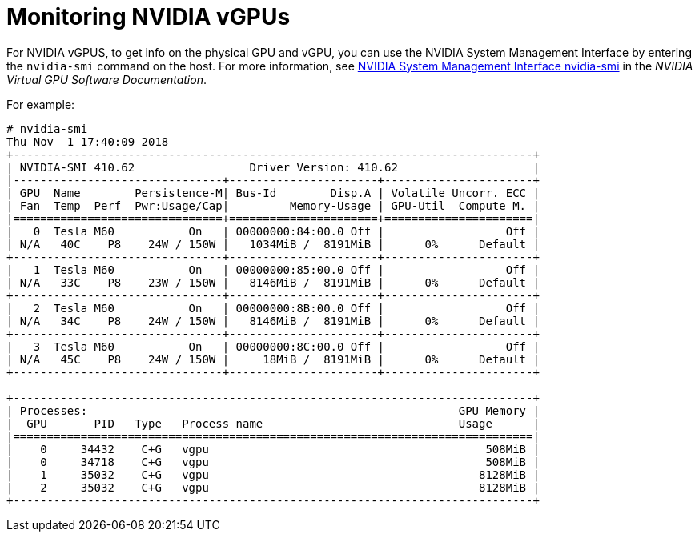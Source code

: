 // Module included in the following assemblies:
//
// assembly_managing-nvidia-vgpu-devices

:_content-type: PROCEDURE
[id="proc_obtaining-nvidia-vgpu-information-about-your-system_{context}"]
= Monitoring NVIDIA vGPUs

// ###############  BEGIN RHV INFO (TO BE CONDITIONALIZED)

For NVIDIA vGPUS, to get info on the physical GPU and vGPU, you can use the NVIDIA System Management Interface by entering the [command]`nvidia-smi` command on the host. For more information, see link:https://docs.nvidia.com/grid/latest/grid-vgpu-user-guide/index.html#performance-monitoring-gpu-nvidia-smi[NVIDIA System Management Interface nvidia-smi] in the __NVIDIA Virtual GPU Software Documentation__.

For example:

[options="nowrap" subs="verbatim"]
----
# nvidia-smi
Thu Nov  1 17:40:09 2018
+-----------------------------------------------------------------------------+
| NVIDIA-SMI 410.62                 Driver Version: 410.62                    |
|-------------------------------+----------------------+----------------------+
| GPU  Name        Persistence-M| Bus-Id        Disp.A | Volatile Uncorr. ECC |
| Fan  Temp  Perf  Pwr:Usage/Cap|         Memory-Usage | GPU-Util  Compute M. |
|===============================+======================+======================|
|   0  Tesla M60           On   | 00000000:84:00.0 Off |                  Off |
| N/A   40C    P8    24W / 150W |   1034MiB /  8191MiB |      0%      Default |
+-------------------------------+----------------------+----------------------+
|   1  Tesla M60           On   | 00000000:85:00.0 Off |                  Off |
| N/A   33C    P8    23W / 150W |   8146MiB /  8191MiB |      0%      Default |
+-------------------------------+----------------------+----------------------+
|   2  Tesla M60           On   | 00000000:8B:00.0 Off |                  Off |
| N/A   34C    P8    24W / 150W |   8146MiB /  8191MiB |      0%      Default |
+-------------------------------+----------------------+----------------------+
|   3  Tesla M60           On   | 00000000:8C:00.0 Off |                  Off |
| N/A   45C    P8    24W / 150W |     18MiB /  8191MiB |      0%      Default |
+-------------------------------+----------------------+----------------------+

+-----------------------------------------------------------------------------+
| Processes:                                                       GPU Memory |
|  GPU       PID   Type   Process name                             Usage      |
|=============================================================================|
|    0     34432    C+G   vgpu                                         508MiB |
|    0     34718    C+G   vgpu                                         508MiB |
|    1     35032    C+G   vgpu                                        8128MiB |
|    2     35032    C+G   vgpu                                        8128MiB |
+-----------------------------------------------------------------------------+
----

// ###############  END RHV INFO

// ###############  BEGIN RHEL INFO (TO BE CONDITIONALIZED)

////

To evaluate the capabilities of the vGPU features available to you, you can obtain additional information about mediated devices on your system, such as how many mediated devices of a given type can be created.

[discrete]
.Procedure

* use the *virsh nodedev-list --cap mdev_types* and *virsh nodedev-dumpxml* commands.
+
// TBD! What's virsh nodedev-list --cap mdev_types for? Get an example output!
+
For example, the following displays available vGPU types if you are using a physical Tesla P4 card:
+
[source,XML,subs=+quotes]
--
*$ virsh nodedev-list --cap mdev_types*
pci_0000_01_00_0
*$ virsh nodedev-dumpxml pci_0000_01_00_0*
<...>
  <capability type='mdev_types'>
    <type id='nvidia-70'>
      <name>GRID P4-8A</name>
      <deviceAPI>vfio-pci</deviceAPI>
      <availableInstances>1</availableInstances>
    </type>
    <type id='nvidia-69'>
      <name>GRID P4-4A</name>
      <deviceAPI>vfio-pci</deviceAPI>
      <availableInstances>2</availableInstances>
    </type>
    <type id='nvidia-67'>
      <name>GRID P4-1A</name>
      <deviceAPI>vfio-pci</deviceAPI>
      <availableInstances>8</availableInstances>
    </type>
    <type id='nvidia-65'>
      <name>GRID P4-4Q</name>
      <deviceAPI>vfio-pci</deviceAPI>
      <availableInstances>2</availableInstances>
    </type>
    <type id='nvidia-63'>
      <name>GRID P4-1Q</name>
      <deviceAPI>vfio-pci</deviceAPI>
      <availableInstances>8</availableInstances>
    </type>
    <type id='nvidia-71'>
      <name>GRID P4-1B</name>
      <deviceAPI>vfio-pci</deviceAPI>
      <availableInstances>8</availableInstances>
    </type>
    <type id='nvidia-68'>
      <name>GRID P4-2A</name>
      <deviceAPI>vfio-pci</deviceAPI>
      <availableInstances>4</availableInstances>
    </type>
    <type id='nvidia-66'>
      <name>GRID P4-8Q</name>
      <deviceAPI>vfio-pci</deviceAPI>
      <availableInstances>1</availableInstances>
    </type>
    <type id='nvidia-64'>
      <name>GRID P4-2Q</name>
      <deviceAPI>vfio-pci</deviceAPI>
      <availableInstances>4</availableInstances>
    </type>
  </capability>
</...>
--

////

